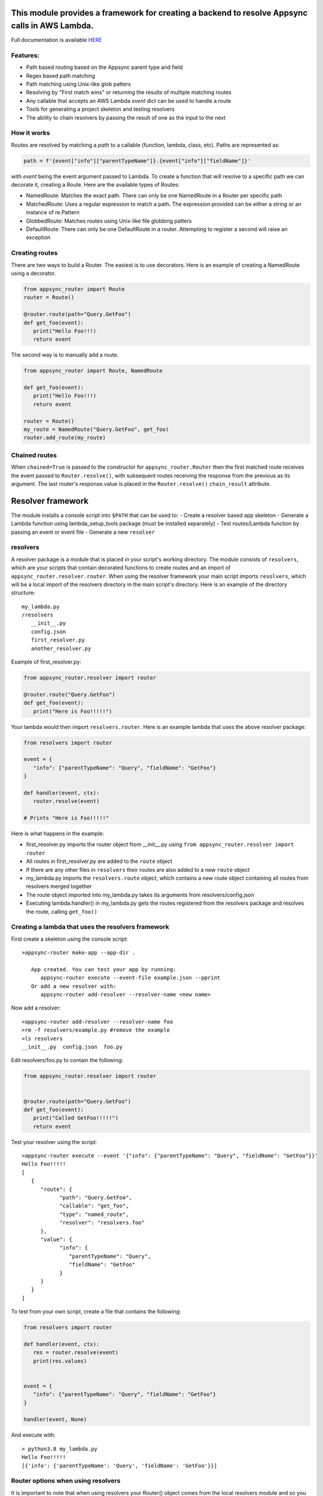 This module provides a framework for creating a backend to resolve Appsync calls in AWS Lambda.
===============================================================================================

Full documentation is available `HERE <https://quinovas.github.io/appsync-router>`_

Features:
---------

- Path based routing based on the Appsync parent type and field
- Regex based path matching
- Path matching using Unix-like glob patters
- Resolving by "First match wins" or returning the results of multiple matching routes
- Any callable that accepts an AWS Lambda *event* dict can be used to handle a route
- Tools for generating a project skeleton and testing resolvers
- The ability to chain resolvers by passing the result of one as the input to the next


How it works
------------

Routes are resolved by matching a *path* to a callable (function, lambda, class, etc). Paths are represented as:

.. code-block:: python

   path = f'{event["info"]["parentTypeName"]}.{event["info"]["fieldName"]}'


with *event* being the event argument passed to Lambda. To create a function that will resolve to a specific path we can
decorate it, creating a Route. Here are the available types of Routes:

- NamedRoute: Matches the exact path. There can only be one NamedRoute in a Router per specific path
- MatchedRoute: Uses a regular expression to match a path. The expression provided can be either a string or an instance of re.Pattern
- GlobbedRoute: Matches routes using Unix-like file globbing patters
- DefaultRoute: There can only be one DefaultRoute in a router. Attempting to register a second will raise an exception


Creating routes
---------------
There are two ways to build a Router. The easiest is to use decorators. Here is an example of creating a NamedRoute using a decorator.

.. code-block:: python

   from appsync_router import Route
   router = Route()

   @router.route(path="Query.GetFoo")
   def get_foo(event):
      print("Hello Foo!!!)
      return event


The second way is to manually add a route.

.. code-block:: python

   from appsync_router import Route, NamedRoute

   def get_foo(event):
      print("Hello Foo!!!)
      return event

   router = Route()
   my_route = NamedRoute("Query.GetFoo", get_foo)
   router.add_route(my_route)


Chained routes
--------------
When ``chained=True`` is passed to the constructor for ``appsync_router.Router`` then the first matched route receives the event passed to ``Router.resolve()``, with
subsequent routes receiving the response from the previous as its argument. The last router's response.value is placed in the ``Router.resolve()`` ``chain_result``
attribute.


Resolver framework
==================

The module installs a console script into ``$PATH`` that can be used to:
- Create a resolver based app skeleton
- Generate a Lambda function using lambda_setup_tools package (must be installed separately)
- Test routes/Lambda function by passing an event or event file
- Generate a new ``resolver``


resolvers
---------
A resolver package is a module that is placed in your script's working directory. The module consists of ``resolvers``, which are your scripts that contain
decorated functions to create routes and an import of ``appsync_router.resolver.router``. When using the resolver framework your main script imports ``resolvers``,
which will be a local import of the resolvers directory in the main script's directory. Here is an example of the directory structure:
::

   my_lambda.py
   /resolvers
      __init__.py
      config.json
      first_resolver.py
      another_resolver.py


Example of first_resolver.py:

.. code-block:: python

   from appsync_router.resolver import router

   @router.route("Query.GetFoo")
   def get_foo(event):
      print("Here is Foo!!!!!")



Your lambda would then import ``resolvers.router``. Here is an example lambda that uses the above resolver package:

.. code-block:: python

   from resolvers import router

   event = {
      "info": {"parentTypeName": "Query", "fieldName": "GetFoo"}
   }

   def handler(event, ctx):
      router.resolve(event)

   # Prints "Here is Foo!!!!!"

Here is what happens in the example:

- first_resolver.py imports the router object from __init__.py using ``from appsync_router.resolver import router``
- All routes in first_resolver.py are added to the ``route`` object
- If there are any other files in ``resolvers`` their routes are also added to a new ``route`` object
- my_lambda.py imports the ``resolvers.route`` object, which contains a new route object containing all routes from resolvers merged together
- The route object imported into my_lambda.py takes its arguments from resolvers/config.json
- Executing lambda.handler() in my_lambda.py gets the routes registered from the resolvers package and resolves the route, calling ``get_foo()``


Creating a lambda that uses the resolvers framework
---------------------------------------------------
First create a skeleton using the console script:

::

   >appsync-router make-app --app-dir .

      App created. You can test your app by running:
         appsync-router execute --event-file example.json --pprint
      Or add a new resolver with:
         appsync-router add-resolver --resolver-name <new name>


Now add a resolver:

::

   >appsync-router add-resolver --resolver-name foo
   >rm -f resolvers/example.py #remove the example
   >ls resolvers
   __init__.py  config.json  foo.py


Edit resolvers/foo.py to contain the following:

.. code-block:: python

   from appsync_router.resolver import router


   @router.route(path="Query.GetFoo")
   def get_foo(event):
      print("Called GetFoo!!!!!")
      return event


Test your resolver using the script:

::

   >appsync-router execute --event '{"info": {"parentTypeName": "Query", "fieldName": "GetFoo"}}'
   Hello Foo!!!!!
   [
      {
         "route": {
               "path": "Query.GetFoo",
               "callable": "get_foo",
               "type": "named_route",
               "resolver": "resolvers.foo"
         },
         "value": {
               "info": {
                  "parentTypeName": "Query",
                  "fieldName": "GetFoo"
               }
         }
      }
   ]


To test from your own script, create a file that contains the following:

.. code-block:: python

   from resolvers import router

   def handler(event, ctx):
      res = router.resolve(event)
      print(res.values)


   event = {
      "info": {"parentTypeName": "Query", "fieldName": "GetFoo"}
   }

   handler(event, None)


And execute with:

::

   > python3.8 my_lambda.py
   Hello Foo!!!!!
   [{'info': {'parentTypeName': 'Query', 'fieldName': 'GetFoo'}}]


Router options when using resolvers
-----------------------------------
It is important to note that when using resolvers your Router() object comes from the local resolvers module and so you cannot pass arguments
to the constructor directly. To configure the Router() object use resolvers/config.json. The config file is a json document that contains any
keyword arguments to be passed to the Router() constructor. For instance, if you wanted to create a chainable router then your resolvers/config.json
would look like this:

.. code-block:: json

   {
      "allow_multiple_routes": true,
      "chain": true
   }

